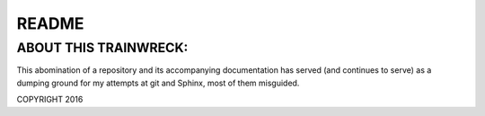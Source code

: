 ======
README
======

ABOUT THIS TRAINWRECK:
^^^^^^^^^^^^^^^^^^^^^^

This abomination of a repository and its accompanying documentation has served (and continues to serve) as a dumping ground for my attempts at git and Sphinx, most of them misguided.

COPYRIGHT 2016
